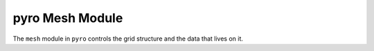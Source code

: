pyro Mesh Module
================

The ``mesh`` module in ``pyro`` controls the grid structure and the data
that lives on it.

